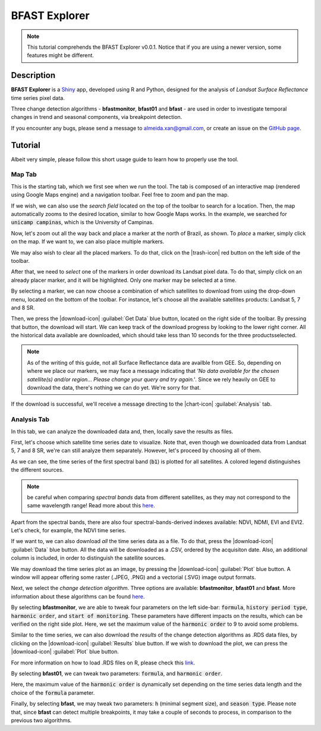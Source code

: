 BFAST Explorer
==============

.. note::

  This tutorial comprehends the BFAST Explorer v0.0.1. Notice that if you are using a newer version, some features might be different.

Description
-----------

**BFAST Explorer** is a `Shiny <https://shiny.rstudio.com/>`__ app, developed using R and Python, designed for the analysis of *Landsat Surface Reflectance* time series pixel data.

Three change detection algorithms - **bfastmonitor**, **bfast01** and **bfast** - are used in order to investigate temporal changes in trend and seasonal components, via breakpoint detection.

If you encounter any bugs, please send a message to almeida.xan@gmail.com, or create an issue on the `GitHub page <https://github.com/almeidaxan/bfast-explorer/>`__.

Tutorial
--------

Albeit very simple, please follow this short usage guide to learn how to properly use the tool.

Map Tab 
*******

This is the starting tab, which we first see when we run the tool. The tab is composed of an interactive map (rendered using Google Maps engine) and a navigation toolbar. Feel free to zoom and pan the map.

.. thumbnail:: https://raw.githubusercontent.com/almeidaxan/bfast-explorer/master/md/images/tutorial-01.jpg
  :group: bfast-explorer

If we wish, we can also use the *search field* located on the top of the toolbar to search for a location. Then, the map automatically zooms to the desired location, similar to how Google Maps works. In the example, we searched for :code:`unicamp campinas`, which is the University of Campinas.

.. thumbnail:: https://raw.githubusercontent.com/almeidaxan/bfast-explorer/master/md/images/tutorial-02.jpg
  :group: bfast-explorer

Now, let's zoom out all the way back and place a marker at the north of Brazil, as shown. To *place* a marker, simply click on the map. If we want to, we can also place multiple markers.

We may also wish to clear all the placed markers. To do that, click on the |trash-icon| red button on the left side of the toolbar.

.. thumbnail:: https://raw.githubusercontent.com/almeidaxan/bfast-explorer/master/md/images/tutorial-03.jpg
  :group: bfast-explorer

After that, we need to *select* one of the markers in order download its Landsat pixel data. To do that, simply click on an already placer marker, and it will be highlighted. Only one marker may be selected at a time.

By selecting a marker, we can now choose a combination of which satellites to download from using the drop-down menu, located on the bottom of the toolbar. For instance, let's choose all the available satellites products: Landsat 5, 7 and 8 SR.

.. thumbnail:: https://raw.githubusercontent.com/almeidaxan/bfast-explorer/master/md/images/tutorial-04.jpg
  :group: bfast-explorer

Then, we press the |download-icon| :guilabel:`Get Data` blue button, located on the right side of the toolbar. By pressing that button, the download will start. We can keep track of the download progress by looking to the lower right corner. All the historical data available are downloaded, which should take less than 10 seconds for the three productsselected.

.. note:: 
    
    As of the writing of this guide, not all Surface Reflectance data are availble from GEE. So, depending on where we place our markers, we may face a message indicating that *'No data available for the chosen satellite(s) and/or region... Please change your query and try again.'*. 
    Since we rely heavily on GEE to download the data, there's nothing we can do yet. We're sorry for that.

.. thumbnail:: https://raw.githubusercontent.com/almeidaxan/bfast-explorer/master/md/images/tutorial-05.jpg
  :group: bfast-explorer

If the download is successful, we'll receive a message directing to the |chart-icon| :guilabel:`Analysis` tab.

Analysis Tab
************

In this tab, we can analyze the downloaded data and, then, locally save the results as files.

.. thumbnail:: https://raw.githubusercontent.com/almeidaxan/bfast-explorer/master/md/images/tutorial-06.jpg
  :group: bfast-explorer

First, let's choose which satellite time series date to visualize. Note that, even though we downloaded data from Landsat 5, 7 and 8 SR, we're can still analyze them separately. However, let's proceed by choosing all of them.

As we can see, the time series of the first spectral band (:code:`b1`) is plotted for all satellites. A colored legend distinguishes the
different sources.

.. note::
    
    be careful when comparing *spectral bands* data from different satellites, as they may not correspond to the same wavelength range! Read more about this `here <https://landsat.usgs.gov/what-are-band-designations-landsat-satellites>`__.

.. thumbnail:: https://raw.githubusercontent.com/almeidaxan/bfast-explorer/master/md/images/tutorial-07.jpg
  :group: bfast-explorer

Apart from the spectral bands, there are also four spectral-bands-derived indexes available: NDVI, NDMI, EVI and EVI2. Let's check, for example, the NDVI time series.

.. thumbnail:: https://raw.githubusercontent.com/almeidaxan/bfast-explorer/master/md/images/tutorial-08.jpg
  :group: bfast-explorer

If we want to, we can also download *all* the time series data as a file. To do that, press the |download-icon| :guilabel:`Data` blue button. All the data will be downloaded as a .CSV, ordered by the acquisiton date. Also, an additional column is included, in order to distinguish the satellite sources.

.. thumbnail:: https://raw.githubusercontent.com/almeidaxan/bfast-explorer/master/md/images/tutorial-09.jpg
  :group: bfast-explorer

We may download the time series plot as an image, by pressing the |download-icon| :guilabel:`Plot` blue button. A window will appear offering some raster (.JPEG, .PNG) and a vectorial (.SVG) image output formats.

.. thumbnail:: https://raw.githubusercontent.com/almeidaxan/bfast-explorer/master/md/images/tutorial-10.jpg
  :group: bfast-explorer

Next, we select the *change detection algorithm*. Three options are available: **bfastmonitor**, **bfast01** and **bfast**. More information about these algorithms can be found `here <http://bfast.r-forge.r-project.org/>`__.

.. thumbnail:: https://raw.githubusercontent.com/almeidaxan/bfast-explorer/master/md/images/tutorial-11.jpg
  :group: bfast-explorer

By selecting **bfastmonitor**, we are able to tweak four parameters on the left side-bar: :code:`formula`, :code:`history period type`, :code:`harmonic order`, and :code:`start of monitoring`. These parameters have different impacts on the results, which can be verified on the right side plot. Here, we set the maximum value of the :code:`harmonic order` to 9 to avoid some problems.

Similar to the time series, we can also download the *results* of the change detection algorithms as .RDS data files, by clicking on the |download-icon| :guilabel:`Results` blue button. If we wish to download the plot, we can press the |download-icon| :guilabel:`Plot` blue button.

For more information on how to load .RDS files on R, please check this `link <http://www.fromthebottomoftheheap.net/2012/04/01/saving-and-loading-r-objects/>`__.

.. thumbnail:: https://raw.githubusercontent.com/almeidaxan/bfast-explorer/master/md/images/tutorial-12.jpg
  :group: bfast-explorer

By selecting **bfast01**, we can tweak two parameters: :code:`formula`, and :code:`harmonic order`.

Here, the maximum value of the :code:`harmonic order` is dynamically set depending on the time series data length and the choice of the :code:`formula` parameter.

.. thumbnail:: https://raw.githubusercontent.com/almeidaxan/bfast-explorer/master/md/images/tutorial-13.jpg
  :group: bfast-explorer

Finally, by selecting **bfast**, we may tweak two parameters: :code:`h` (minimal segment size), and :code:`season type`. Please note that, since **bfast** can
detect multiple breakpoints, it may take a couple of seconds to process, in comparison to the previous two algorithms.

.. thumbnail:: https://raw.githubusercontent.com/almeidaxan/bfast-explorer/master/md/images/tutorial-14.jpg
  :group: bfast-explorer

.. |trash-icon| raw:: html

    <i class="fa fa-trash"></i>
    
.. |download-icon| raw:: html 

    <i class="fa fa-download"></i>
   
.. [chart-icon| raw:: html

    <i class='fa fa-chart-bar'></i>
